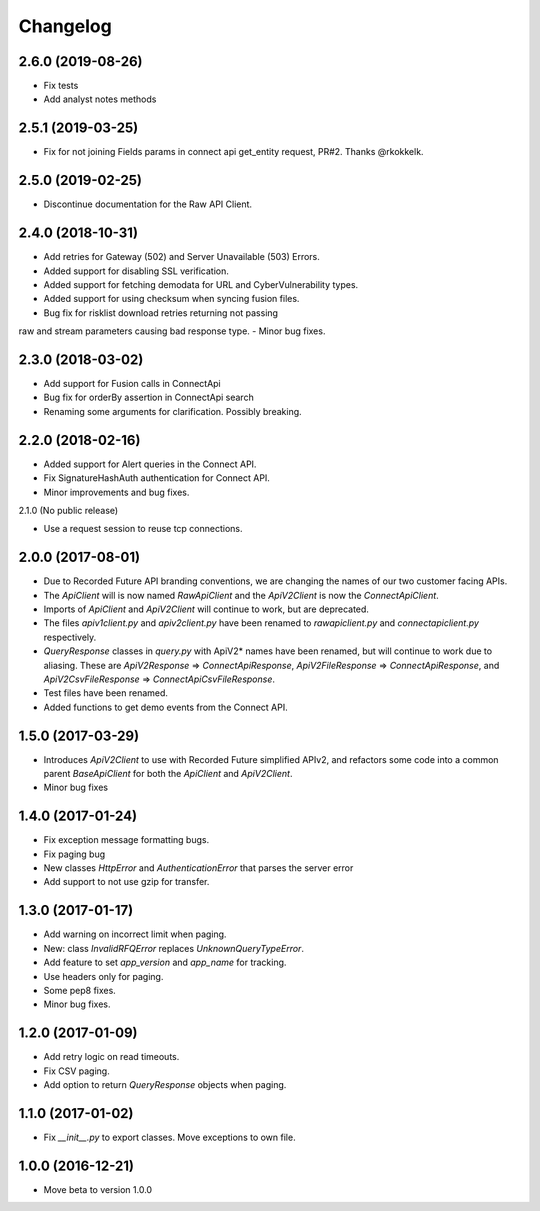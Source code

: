Changelog
=========

2.6.0 (2019-08-26)
------------------

- Fix tests
- Add analyst notes methods


2.5.1 (2019-03-25)
------------------

- Fix for not joining Fields params in connect api get_entity request, PR#2. Thanks @rkokkelk.


2.5.0 (2019-02-25)
------------------

- Discontinue documentation for the Raw API Client.


2.4.0 (2018-10-31)
------------------

- Add retries for Gateway (502) and Server Unavailable (503) Errors.
- Added support for disabling SSL verification.
- Added support for fetching demodata for URL and CyberVulnerability types.
- Added support for using checksum when syncing fusion files.
- Bug fix for risklist download retries returning not passing
raw and stream parameters causing bad response type.
- Minor bug fixes.


2.3.0 (2018-03-02)
------------------

- Add support for Fusion calls in ConnectApi
- Bug fix for orderBy assertion in ConnectApi search
- Renaming some arguments for clarification. Possibly breaking.

2.2.0 (2018-02-16)
------------------

- Added support for Alert queries in the Connect API.
- Fix SignatureHashAuth authentication for Connect API.
- Minor improvements and bug fixes.

2.1.0 (No public release)

- Use a request session to reuse tcp connections.


2.0.0 (2017-08-01)
------------------

- Due to Recorded Future API branding conventions, we are changing the names of our two customer facing APIs.
- The *ApiClient* will is now named *RawApiClient* and the *ApiV2Client* is now the *ConnectApiClient*.
- Imports of *ApiClient* and *ApiV2Client* will continue to work, but are deprecated.
- The files *apiv1client.py* and *apiv2client.py* have been renamed to *rawapiclient.py* and *connectapiclient.py* respectively.
- *QueryResponse* classes in *query.py* with ApiV2* names have been renamed, but will continue to work due to aliasing. These are *ApiV2Response* => *ConnectApiResponse*, *ApiV2FileResponse* => *ConnectApiResponse*, and *ApiV2CsvFileResponse* => *ConnectApiCsvFileResponse*.
- Test files have been renamed.
- Added functions to get demo events from the Connect API.

1.5.0 (2017-03-29)
------------------

- Introduces *ApiV2Client* to use with Recorded Future simplified APIv2, and refactors some code into a common parent *BaseApiClient* for both the *ApiClient* and *ApiV2Client*.
- Minor bug fixes

1.4.0 (2017-01-24)
------------------

- Fix exception message formatting bugs.
- Fix paging bug
- New classes *HttpError* and *AuthenticationError* that parses the server error
- Add support to not use gzip for transfer.

1.3.0 (2017-01-17)
------------------

- Add warning on incorrect limit when paging.
- New: class *InvalidRFQError* replaces *UnknownQueryTypeError*.
- Add feature to set *app_version* and *app_name* for tracking.
- Use headers only for paging.
- Some pep8 fixes.
- Minor bug fixes.

1.2.0 (2017-01-09)
------------------

- Add retry logic on read timeouts.
- Fix CSV paging.
- Add option to return *QueryResponse* objects when paging.

1.1.0 (2017-01-02)
------------------

- Fix *__init__.py* to export classes. Move exceptions to own file.

1.0.0 (2016-12-21)
------------------

- Move beta to version 1.0.0
